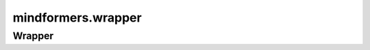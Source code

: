 mindformers.wrapper
====================

Wrapper
---------------------

.. mscnautosummary::
    :toctree: wrapper
    :nosignatures:

    mindformers.wrapper.MFTrainOneStepCell
    mindformers.wrapper.MFPipelineWithLossScaleCell